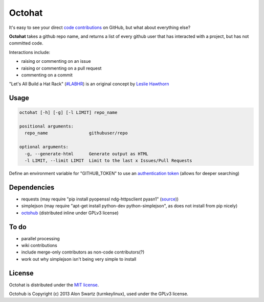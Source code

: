 Octohat
=======


.. image:: https://travis-ci.org/glasnt/octohat.svg?branch=master
    :target: https://travis-ci.org/glasnt/octohat
    
It's easy to see your direct `code contributions`_ on GitHub, but what about everything else?

**Octohat** takes a github repo name, and returns a list of every github user that has interacted with a project, but has not committed code. 

Interactions include: 

* raising or commenting on an issue
* raising or commenting on a pull request
* commenting on a commit

"Let's All Build a Hat Rack" (`#LABHR`_) is an original concept by `Leslie Hawthorn`_

Usage
-----
.. code-block:: 

    octohat [-h] [-g] [-l LIMIT] repo_name

    positional arguments:
      repo_name                githubuser/repo

    optional arguments:
      -g, --generate-html      Generate output as HTML
      -l LIMIT, --limit LIMIT  Limit to the last x Issues/Pull Requests


Define an environment variable for "GITHUB_TOKEN" to use an `authentication token`_ (allows for deeper searching)


Dependencies
------------

* requests (may require "pip install pyopenssl ndg-httpsclient pyasn1" (source_))
* simplejson (may require "apt-get install python-dev python-simplejson", as does not install from pip nicely)
* octohub_ (distributed inline under GPLv3 license)

To do
-----
 
* parallel processing
* wiki contributions
* include merge-only contributors as non-code contributors(?)
* work out why simplejson isn't being very simple to install

License
-------

Octohat is distributed under the `MIT license`_.

Octohub is Copyright (c) 2013 Alon Swartz (turnkeylinux), used under the GPLv3 license. 

.. _MIT license: https://github.com/glasnt/octohat/blob/master/LICENSE
.. _#LABHR: https://twitter.com/search?q=%23LABHR&src=typd
.. _Leslie Hawthorn: http://hawthornlandings.org/2015/02/13/a-place-to-hang-your-hat/
.. _code contributions: https://help.github.com/articles/why-are-my-contributions-not-showing-up-on-my-profile/
.. _authentication token: https://help.github.com/articles/creating-an-access-token-for-command-line-use/
.. _octohub: https://github.com/turnkeylinux/octohub
.. _source: http://stackoverflow.com/a/29202163/124019

